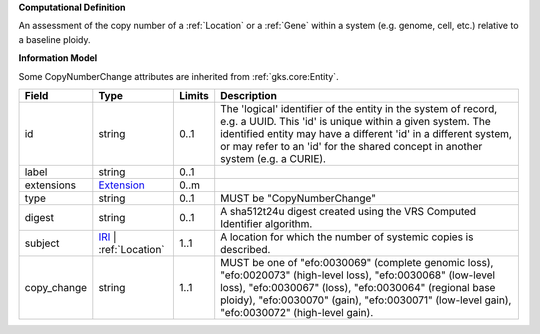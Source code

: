 **Computational Definition**

An assessment of the copy number of a :ref:`Location` or a :ref:`Gene` within a system (e.g. genome, cell, etc.) relative to a baseline ploidy.

**Information Model**

Some CopyNumberChange attributes are inherited from :ref:`gks.core:Entity`.

.. list-table::
   :class: clean-wrap
   :header-rows: 1
   :align: left
   :widths: auto
   
   *  - Field
      - Type
      - Limits
      - Description
   *  - id
      - string
      - 0..1
      - The 'logical' identifier of the entity in the system of record, e.g. a UUID. This 'id' is  unique within a given system. The identified entity may have a different 'id' in a different  system, or may refer to an 'id' for the shared concept in another system (e.g. a CURIE).
   *  - label
      - string
      - 0..1
      - 
   *  - extensions
      - `Extension <core.json#/$defs/Extension>`_
      - 0..m
      - 
   *  - type
      - string
      - 0..1
      - MUST be "CopyNumberChange"
   *  - digest
      - string
      - 0..1
      - A sha512t24u digest created using the VRS Computed Identifier algorithm.
   *  - subject
      - `IRI <core.json#/$defs/IRI>`_ | :ref:`Location`
      - 1..1
      - A location for which the number of systemic copies is described.
   *  - copy_change
      - string
      - 1..1
      - MUST be one of "efo:0030069" (complete genomic loss), "efo:0020073" (high-level loss), "efo:0030068" (low-level loss), "efo:0030067" (loss), "efo:0030064" (regional base ploidy), "efo:0030070" (gain), "efo:0030071" (low-level gain), "efo:0030072" (high-level gain).
